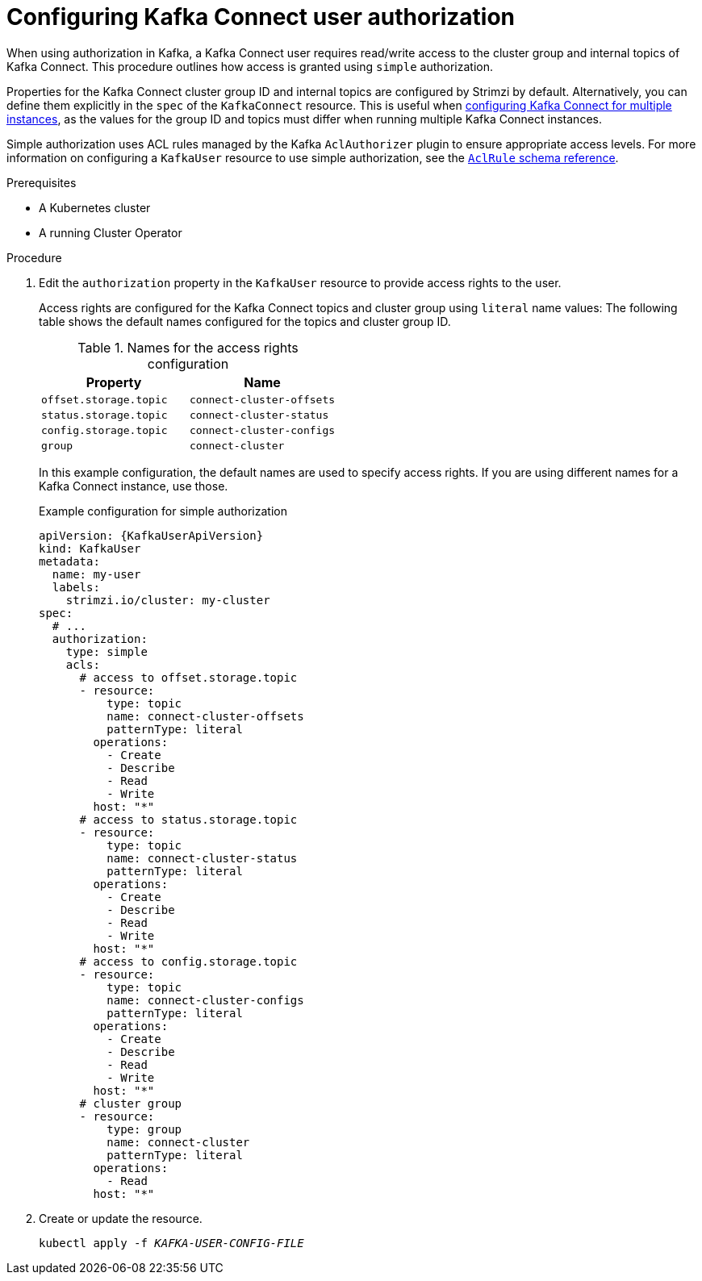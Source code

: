 // Module included in the following assemblies:
//
// assembly-config.adoc

[id='proc-configuring-kafka-connect-user-authorization-{context}']
= Configuring Kafka Connect user authorization

[role="_abstract"]
When using authorization in Kafka, a Kafka Connect user requires read/write access to the cluster group and internal topics of Kafka Connect. 
This procedure outlines how access is granted using `simple` authorization.

Properties for the Kafka Connect cluster group ID and internal topics are configured by Strimzi by default. 
Alternatively, you can define them explicitly in the `spec` of the `KafkaConnect` resource. 
This is useful when xref:con-kafka-connect-mm2-multiple-instances-{context}[configuring Kafka Connect for multiple instances], as the values for the group ID and topics must differ when running multiple Kafka Connect instances.

Simple authorization uses ACL rules managed by the Kafka `AclAuthorizer` plugin to ensure appropriate access levels. 
For more information on configuring a `KafkaUser` resource to use simple authorization, see the link:{BookURLConfiguring}#type-AclRule-reference[`AclRule` schema reference^].

.Prerequisites

* A Kubernetes cluster
* A running Cluster Operator

.Procedure

. Edit the `authorization` property in the `KafkaUser` resource to provide access rights to the user.
+
Access rights are configured for the Kafka Connect topics and cluster group using `literal` name values:
The following table shows the default names configured for the topics and cluster group ID. 
+
.Names for the access rights configuration 
[table,stripes=none]
|===
|Property |Name

|`offset.storage.topic`
|`connect-cluster-offsets`

|`status.storage.topic`
|`connect-cluster-status`

|`config.storage.topic`
|`connect-cluster-configs`

|`group`
|`connect-cluster`

|===
+
In this example configuration, the default names are used to specify access rights.
If you are using different names for a Kafka Connect instance, use those.
+
.Example configuration for simple authorization
[source,yaml,subs="attributes+"]
----
apiVersion: {KafkaUserApiVersion}
kind: KafkaUser
metadata:
  name: my-user
  labels:
    strimzi.io/cluster: my-cluster
spec:
  # ...
  authorization:
    type: simple
    acls:
      # access to offset.storage.topic
      - resource:
          type: topic
          name: connect-cluster-offsets
          patternType: literal
        operations:
          - Create
          - Describe
          - Read
          - Write
        host: "*"
      # access to status.storage.topic
      - resource:
          type: topic
          name: connect-cluster-status
          patternType: literal
        operations:
          - Create
          - Describe
          - Read
          - Write
        host: "*"
      # access to config.storage.topic
      - resource:
          type: topic
          name: connect-cluster-configs
          patternType: literal
        operations:
          - Create
          - Describe
          - Read
          - Write
        host: "*"
      # cluster group
      - resource:
          type: group
          name: connect-cluster
          patternType: literal
        operations:
          - Read
        host: "*"
----

. Create or update the resource.
+
[source,shell,subs=+quotes]
kubectl apply -f _KAFKA-USER-CONFIG-FILE_
